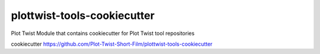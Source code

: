 plottwist-tools-cookiecutter
============================================================

Plot Twist Module that contains cookiecutter for Plot Twist tool repositories

cookiecutter https://github.com/Plot-Twist-Short-Film/plottwist-tools-cookiecutter 

